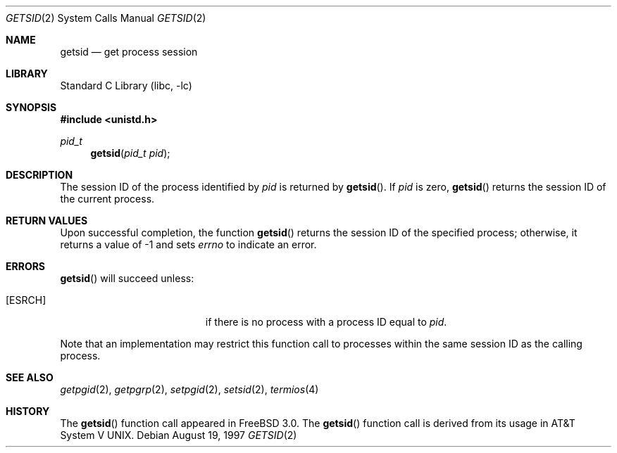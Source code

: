 .\" Copyright (c) 1997 Peter Wemm <peter@FreeBSD.org>
.\"
.\" Redistribution and use in source and binary forms, with or without
.\" modification, are permitted provided that the following conditions
.\" are met:
.\" 1. Redistributions of source code must retain the above copyright
.\"    notice, this list of conditions and the following disclaimer.
.\" 2. Redistributions in binary form must reproduce the above copyright
.\"    notice, this list of conditions and the following disclaimer in the
.\"    documentation and/or other materials provided with the distribution.
.\"
.\" THIS SOFTWARE IS PROVIDED BY THE AUTHOR AND CONTRIBUTORS ``AS IS'' AND
.\" ANY EXPRESS OR IMPLIED WARRANTIES, INCLUDING, BUT NOT LIMITED TO, THE
.\" IMPLIED WARRANTIES OF MERCHANTABILITY AND FITNESS FOR A PARTICULAR PURPOSE
.\" ARE DISCLAIMED.  IN NO EVENT SHALL THE AUTHOR OR CONTRIBUTORS BE LIABLE
.\" FOR ANY DIRECT, INDIRECT, INCIDENTAL, SPECIAL, EXEMPLARY, OR CONSEQUENTIAL
.\" DAMAGES (INCLUDING, BUT NOT LIMITED TO, PROCUREMENT OF SUBSTITUTE GOODS
.\" OR SERVICES; LOSS OF USE, DATA, OR PROFITS; OR BUSINESS INTERRUPTION)
.\" HOWEVER CAUSED AND ON ANY THEORY OF LIABILITY, WHETHER IN CONTRACT, STRICT
.\" LIABILITY, OR TORT (INCLUDING NEGLIGENCE OR OTHERWISE) ARISING IN ANY WAY
.\" OUT OF THE USE OF THIS SOFTWARE, EVEN IF ADVISED OF THE POSSIBILITY OF
.\" SUCH DAMAGE.
.\"
.\" $FreeBSD: src/lib/libc/sys/getsid.2,v 1.3.2.5 2001/12/14 18:34:00 ru Exp $
.\" $DragonFly: src/lib/libc/sys/getsid.2,v 1.3 2007/06/30 19:03:52 swildner Exp $
.\"
.Dd August 19, 1997
.Dt GETSID 2
.Os
.Sh NAME
.Nm getsid
.Nd get process session
.Sh LIBRARY
.Lb libc
.Sh SYNOPSIS
.In unistd.h
.Ft pid_t
.Fn getsid "pid_t pid"
.Sh DESCRIPTION
The session ID of the process identified by
.Fa pid
is returned by
.Fn getsid .
If
.Fa pid
is zero,
.Fn getsid
returns the session ID of the current process.
.Sh RETURN VALUES
Upon successful completion, the function
.Fn getsid
returns the session ID of
the specified process; otherwise, it returns a value of -1 and
sets
.Va errno
to indicate an error.
.Sh ERRORS
.Fn getsid
will succeed unless:
.Bl -tag -width Er
.It Bq Er ESRCH
if there is no process with a process ID equal to
.Fa pid .
.El
.Pp
Note that an implementation may restrict this function call to
processes within the same session ID as the calling process.
.Sh SEE ALSO
.Xr getpgid 2 ,
.Xr getpgrp 2 ,
.Xr setpgid 2 ,
.Xr setsid 2 ,
.Xr termios 4
.Sh HISTORY
The
.Fn getsid
function call appeared in
.Fx 3.0 .
The
.Fn getsid
function call is derived from its usage in
.At V .
